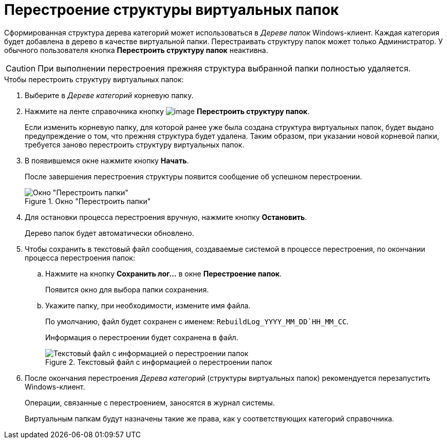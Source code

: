= Перестроение структуры виртуальных папок

Сформированная структура дерева категорий может использоваться в _Дереве папок_ Windows-клиент. Каждая категория будет добавлена в дерево в качестве виртуальной папки. Перестраивать структуру папок может только Администратор. У обычного пользователя кнопка *Перестроить структуру папок* неактивна.

[CAUTION]
====
При выполнении перестроения прежняя структура выбранной папки полностью удаляется.
====

.Чтобы перестроить структуру виртуальных папок:
. Выберите в _Дереве категорий_ корневую папку.
. Нажмите на ленте справочника кнопку image:buttons/cat_RestructFolders.png[image] *Перестроить структуру папок*.
+
Если изменить корневую папку, для которой ранее уже была создана структура виртуальных папок, будет выдано предупреждение о том, что прежняя структура будет удалена. Таким образом, при указании новой корневой папки, требуется заново перестроить структуру виртуальных папок.
+
. В появившемся окне нажмите кнопку *Начать*.
+
После завершения перестроения структуры появится сообщение об успешном перестроении.
+
.Окно "Перестроить папки"
image::cat_Folder_restruct.png[Окно "Перестроить папки"]
+
. Для остановки процесса перестроения вручную, нажмите кнопку *Остановить*.
+
Дерево папок будет автоматически обновлено.
+
. Чтобы сохранить в текстовый файл сообщения, создаваемые системой в процессе перестроения, по окончании процесса перестроения папок:
+
.. Нажмите на кнопку *Сохранить лог...* в окне *Перестроение папок*.
+
Появится окно для выбора папки сохранения.
+
.. Укажите папку, при необходимости, измените имя файла.
+
По умолчанию, файл будет сохранен с именем: `RebuildLog_YYYY_MM_DD`HH_MM_CC`.
+
Информация о перестроении будет сохранена в файл.
+
.Текстовый файл с информацией о перестроении папок
image::cat_Folder_restruct_log.png[Текстовый файл с информацией о перестроении папок]
+
. После окончания перестроения _Дерева категорий_ (структуры виртуальных папок) рекомендуется перезапустить Windows-клиент.
+
Операции, связанные с перестроением, заносятся в журнал системы.
+
Виртуальным папкам будут назначены такие же права, как у соответствующих категорий справочника.
